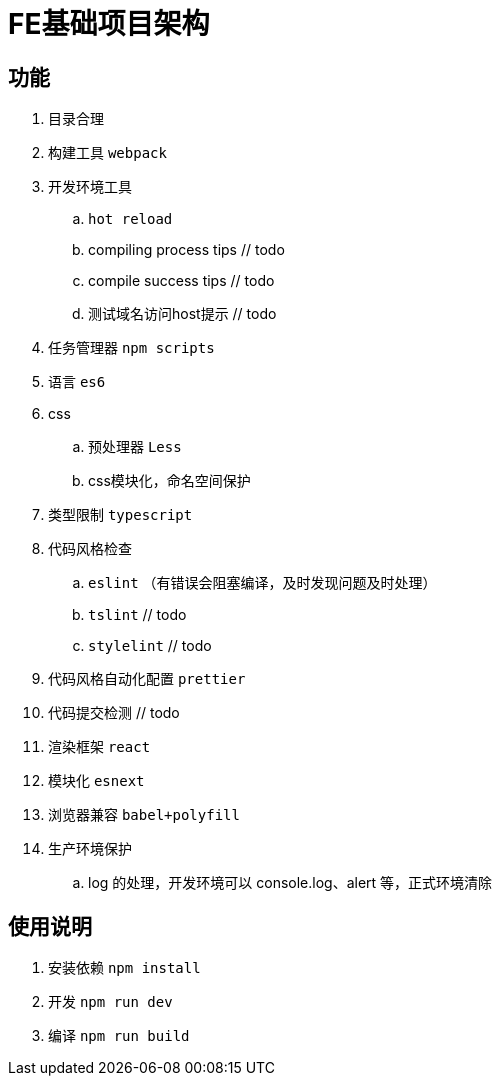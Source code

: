 = FE基础项目架构

== 功能

. 目录合理
. 构建工具 `webpack`
. 开发环境工具
    .. `hot reload`
    .. compiling process tips // todo
    .. compile success tips // todo
    .. 测试域名访问host提示 // todo
. 任务管理器 `npm scripts`
. 语言 `es6`
. css
    .. 预处理器 `Less`
    .. css模块化，命名空间保护
. 类型限制 `typescript`
. 代码风格检查
    .. `eslint` （有错误会阻塞编译，及时发现问题及时处理）
    .. `tslint` // todo
    .. `stylelint`  // todo
. 代码风格自动化配置 `prettier`
. 代码提交检测 // todo
. 渲染框架 `react`
. 模块化 `esnext`
. 浏览器兼容 `babel+polyfill`
. 生产环境保护
    .. log 的处理，开发环境可以 console.log、alert 等，正式环境清除

== 使用说明

. 安装依赖 `npm install`
. 开发 `npm run dev`
. 编译 `npm run build`
